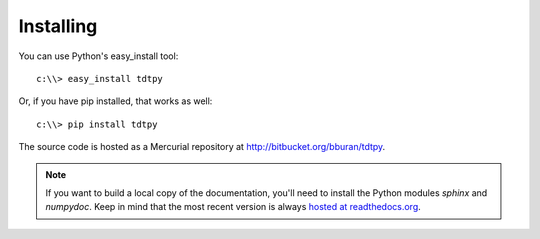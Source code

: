Installing
==========

You can use Python's easy_install tool::

    c:\\> easy_install tdtpy

Or, if you have pip installed, that works as well::

    c:\\> pip install tdtpy

The source code is hosted as a Mercurial repository at
http://bitbucket.org/bburan/tdtpy.

.. note::

    If you want to build a local copy of the documentation, you'll need to
    install the Python modules `sphinx` and `numpydoc`.  Keep in mind that the
    most recent version is always `hosted at readthedocs.org`_.

.. _hosted at readthedocs.org: http://tdtpy.readthedocs.org
